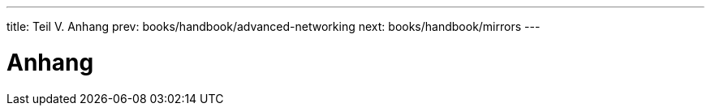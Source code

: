 ---
title: Teil V. Anhang
prev: books/handbook/advanced-networking
next: books/handbook/mirrors
---

[[appendices]]
[.title]
= Anhang
